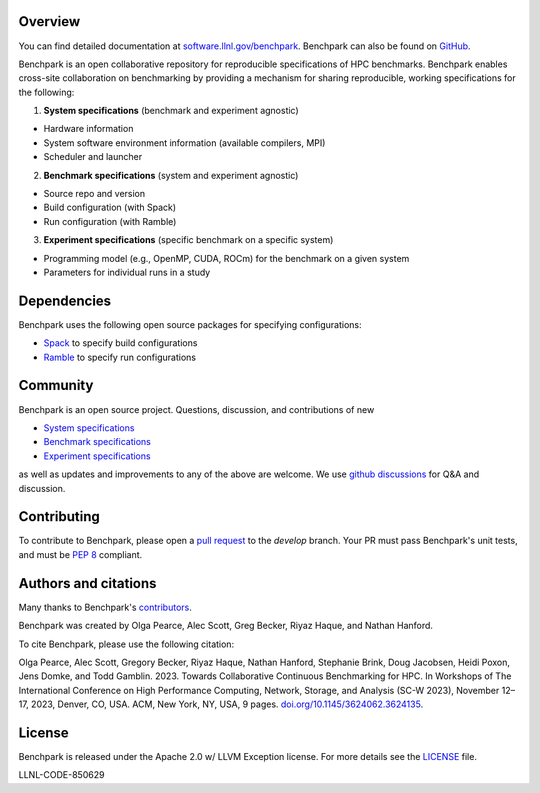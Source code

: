 .. raw:: html

    <div align="left">
      <h2>
        <picture>
        <source media="(prefers-color-scheme: dark)" srcset="https://raw.githubusercontent.com/LLNL/benchpark/develop/docs/_static/images/benchpark-dark.svg" width="400">
        <source media="(prefers-color-scheme: light)" srcset="https://raw.githubusercontent.com/LLNL/benchpark/develop/docs/_static/images/benchpark-light.svg" width="400">
        <img alt="Benchpark" src="https://raw.githubusercontent.com/LLNL/benchpark/develop/docs/_static/images/benchpark-light.svg" width="400">
        </picture>
      </h2>
    </div>

Overview
--------
You can find detailed documentation at `software.llnl.gov/benchpark
<https://software.llnl.gov/benchpark>`_. Benchpark can also be found on `GitHub
<https://github.com/llnl/benchpark>`_.

Benchpark is an open collaborative repository for reproducible specifications of HPC benchmarks.
Benchpark enables cross-site collaboration on benchmarking by providing a mechanism for sharing
reproducible, working specifications for the following:

1. **System specifications** (benchmark and experiment agnostic)

* Hardware information
* System software environment information (available compilers, MPI)
* Scheduler and launcher

2. **Benchmark specifications** (system and experiment agnostic)

* Source repo and version
* Build configuration (with Spack)
* Run configuration (with Ramble)

3. **Experiment specifications** (specific benchmark on a specific system)

* Programming model (e.g., OpenMP, CUDA, ROCm) for the benchmark on a given system
* Parameters for individual runs in a study

Dependencies
------------
Benchpark uses the following open source packages for specifying configurations:

* `Spack <https://github.com/spack/spack>`_ to specify build configurations
* `Ramble <https://github.com/GoogleCloudPlatform/ramble>`_ to specify run configurations

Community
---------
Benchpark is an open source project.  Questions, discussion, and contributions of new

* `System specifications <https://software.llnl.gov/benchpark/add-a-system-config.html>`_
* `Benchmark specifications <https://software.llnl.gov/benchpark/add-a-benchmark.html>`_
* `Experiment specifications <https://software.llnl.gov/benchpark/add-an-experiment.html>`_

as well as updates and improvements to any of the above are welcome.
We use `github discussions <https://github.com/llnl/benchpark/discussions>`_ for Q&A and discussion.

Contributing
------------
To contribute to Benchpark, please open a `pull request
<https://docs.github.com/en/pull-requests/collaborating-with-pull-requests/proposing-changes-to-your-work-with-pull-requests/about-pull-requests>`_
to the `develop` branch.  Your PR must pass Benchpark's unit tests, and must be `PEP 8 <https://peps.python.org/pep-0008/>`_ compliant.

Authors and citations
---------------------
Many thanks to Benchpark's `contributors <https://github.com/llnl/benchpark/graphs/contributors>`_.

Benchpark was created by Olga Pearce, Alec Scott, Greg Becker, Riyaz Haque, and Nathan Hanford.

To cite Benchpark, please use the following citation:

Olga Pearce, Alec Scott, Gregory Becker, Riyaz Haque, Nathan Hanford, Stephanie Brink,
Doug Jacobsen, Heidi Poxon, Jens Domke, and Todd Gamblin. 2023.
Towards Collaborative Continuous Benchmarking for HPC.
In Workshops of The International Conference on High Performance Computing,
Network, Storage, and Analysis (SC-W 2023), November 12–17, 2023, Denver, CO, USA.
ACM, New York, NY, USA, 9 pages.
`doi.org/10.1145/3624062.3624135 <https://doi.org/10.1145/3624062.3624135>`_.

License
-------
Benchpark is released under the Apache 2.0 w/ LLVM Exception license. For more details see
the `LICENSE <https://github.com/LLNL/benchpark/blob/develop/LICENSE>`_ file.

LLNL-CODE-850629
